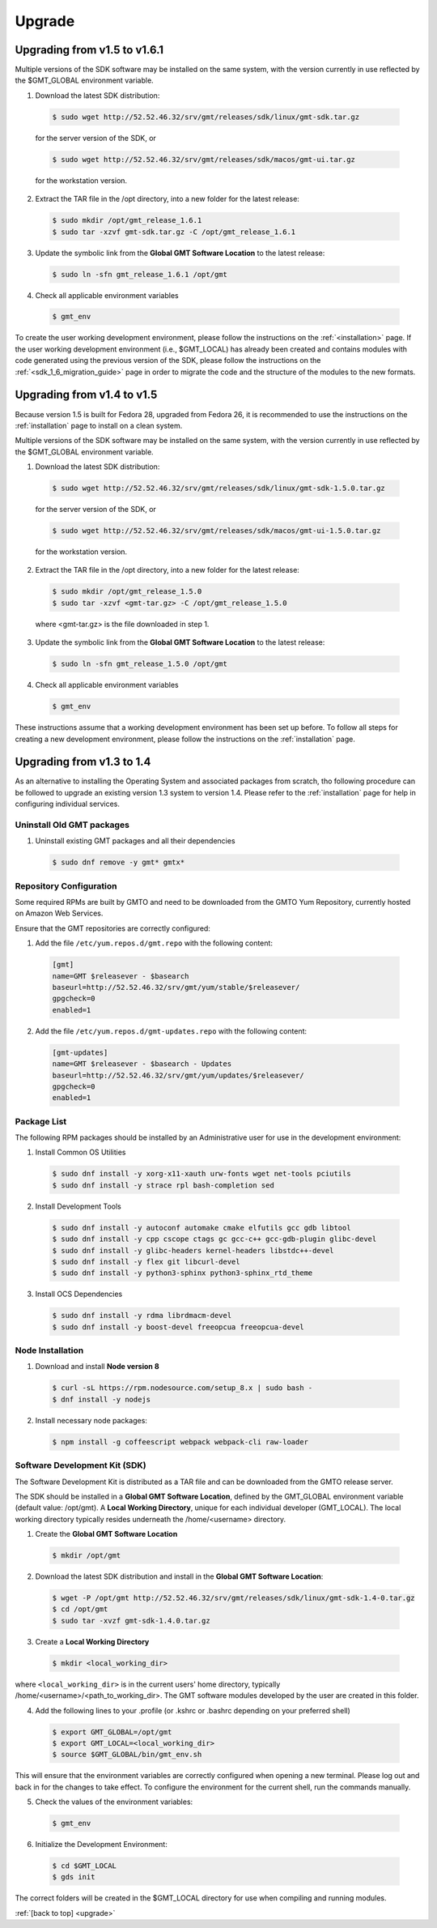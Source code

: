 .. _upgrade:

Upgrade
=======

Upgrading from v1.5 to v1.6.1
-----------------------------

Multiple versions of the SDK software may be installed on the same system, with
the version currently in use reflected by the $GMT_GLOBAL environment variable.

1. Download the latest SDK distribution:

  .. code-block:: bash

    $ sudo wget http://52.52.46.32/srv/gmt/releases/sdk/linux/gmt-sdk.tar.gz

  for the server version of the SDK, or

  .. code-block:: bash

    $ sudo wget http://52.52.46.32/srv/gmt/releases/sdk/macos/gmt-ui.tar.gz

  for the workstation version.

2. Extract the TAR file in the /opt directory, into a new folder for the latest release:

  .. code-block:: bash

    $ sudo mkdir /opt/gmt_release_1.6.1
    $ sudo tar -xzvf gmt-sdk.tar.gz -C /opt/gmt_release_1.6.1

3. Update the symbolic link from the **Global GMT Software Location** to the latest release:

  .. code-block:: bash

    $ sudo ln -sfn gmt_release_1.6.1 /opt/gmt

4. Check all applicable environment variables

  .. code-block:: bash

    $ gmt_env

To create the user working development environment, please
follow the instructions on the :ref:`<installation>` page. If
the user working development environment (i.e., $GMT_LOCAL) has already
been created and contains modules with code generated using the previous
version of the SDK, please follow the instructions on the :ref:`<sdk_1_6_migration_guide>`
page in order to migrate the code and the structure of the modules to the
new formats.



Upgrading from v1.4 to v1.5
---------------------------

Because version 1.5 is built for Fedora 28, upgraded from Fedora 26, it is recommended to use the instructions on the :ref:`installation` page to install on a clean system.

Multiple versions of the SDK software may be installed on the same system, with the version currently in use reflected by the $GMT_GLOBAL environment variable.

1. Download the latest SDK distribution:

  .. code-block:: bash

    $ sudo wget http://52.52.46.32/srv/gmt/releases/sdk/linux/gmt-sdk-1.5.0.tar.gz

  for the server version of the SDK, or

  .. code-block:: bash

    $ sudo wget http://52.52.46.32/srv/gmt/releases/sdk/macos/gmt-ui-1.5.0.tar.gz

  for the workstation version.

2. Extract the TAR file in the /opt directory, into a new folder for the latest release:

  .. code-block:: bash

    $ sudo mkdir /opt/gmt_release_1.5.0
    $ sudo tar -xzvf <gmt-tar.gz> -C /opt/gmt_release_1.5.0

  where <gmt-tar.gz> is the file downloaded in step 1.

3. Update the symbolic link from the **Global GMT Software Location** to the latest release:

  .. code-block:: bash

    $ sudo ln -sfn gmt_release_1.5.0 /opt/gmt

4. Check all applicable environment variables

  .. code-block:: bash

    $ gmt_env

These instructions assume that a working development environment has been set up before. To follow all steps for creating a new development environment, please follow the instructions on the :ref:`installation` page.


Upgrading from v1.3 to 1.4
--------------------------

As an alternative to installing the Operating System and associated packages from scratch, tho following procedure can be followed to upgrade an existing version 1.3 system to version 1.4. Please refer to the :ref:`installation` page for help in configuring individual services.

Uninstall Old GMT packages
..........................

1. Uninstall existing GMT packages and all their dependencies

  .. code-block:: bash

    $ sudo dnf remove -y gmt* gmtx*

Repository Configuration
........................

Some required RPMs are built by GMTO and need to be downloaded from the GMTO Yum Repository, currently hosted on Amazon Web Services.

Ensure that the GMT repositories are correctly configured:

1. Add the file ``/etc/yum.repos.d/gmt.repo`` with the following content:

  .. code-block:: bash

    [gmt]
    name=GMT $releasever - $basearch
    baseurl=http://52.52.46.32/srv/gmt/yum/stable/$releasever/
    gpgcheck=0
    enabled=1

2. Add the file ``/etc/yum.repos.d/gmt-updates.repo`` with the following content:

  .. code-block:: bash

    [gmt-updates]
    name=GMT $releasever - $basearch - Updates
    baseurl=http://52.52.46.32/srv/gmt/yum/updates/$releasever/
    gpgcheck=0
    enabled=1

Package List
............

The following RPM packages should be installed by an Administrative user for use in the development environment:

1. Install Common OS Utilities

  .. code-block:: bash

    $ sudo dnf install -y xorg-x11-xauth urw-fonts wget net-tools pciutils
    $ sudo dnf install -y strace rpl bash-completion sed

2. Install Development Tools

  .. code-block:: bash

    $ sudo dnf install -y autoconf automake cmake elfutils gcc gdb libtool
    $ sudo dnf install -y cpp cscope ctags gc gcc-c++ gcc-gdb-plugin glibc-devel
    $ sudo dnf install -y glibc-headers kernel-headers libstdc++-devel
    $ sudo dnf install -y flex git libcurl-devel
    $ sudo dnf install -y python3-sphinx python3-sphinx_rtd_theme

3. Install OCS Dependencies

  .. code-block:: bash

    $ sudo dnf install -y rdma librdmacm-devel
    $ sudo dnf install -y boost-devel freeopcua freeopcua-devel

Node Installation
.................

1. Download and install **Node version 8**

  .. code-block:: bash

    $ curl -sL https://rpm.nodesource.com/setup_8.x | sudo bash -
    $ dnf install -y nodejs

2. Install necessary node packages:

  .. code-block:: bash

    $ npm install -g coffeescript webpack webpack-cli raw-loader

Software Development Kit (SDK)
..............................

The Software Development Kit is distributed as a TAR file and can be downloaded from the GMTO release server.

The SDK should be installed in a **Global GMT Software Location**, defined by the GMT_GLOBAL environment variable (default value: /opt/gmt). A **Local Working Directory**, unique for each individual developer (GMT_LOCAL). The local working directory typically resides underneath the /home/<username> directory.

1. Create the **Global GMT Software Location**

  .. code-block:: bash

    $ mkdir /opt/gmt

2. Download the latest SDK distribution and install in the **Global GMT Software Location**:

  .. code-block:: bash

    $ wget -P /opt/gmt http://52.52.46.32/srv/gmt/releases/sdk/linux/gmt-sdk-1.4-0.tar.gz
    $ cd /opt/gmt
    $ sudo tar -xvzf gmt-sdk-1.4.0.tar.gz

3. Create a **Local Working Directory**

  .. code-block:: bash

    $ mkdir <local_working_dir>

where ``<local_working_dir>`` is in the current users' home directory, typically /home/<username>/<path_to_working_dir>. The GMT software modules developed by the user are created in this folder.

4. Add the following lines to your .profile (or .kshrc or .bashrc depending on your preferred shell)

  .. code-block:: bash

    $ export GMT_GLOBAL=/opt/gmt
    $ export GMT_LOCAL=<local_working_dir>
    $ source $GMT_GLOBAL/bin/gmt_env.sh

This will ensure that the environment variables are correctly configured when opening a new terminal. Please log out and back in for the changes to take effect. To configure the environment for the current shell, run the commands manually.

5. Check the values of the environment variables:

  .. code-block:: bash

    $ gmt_env

6. Initialize the Development Environment:

  .. code-block:: bash

    $ cd $GMT_LOCAL
    $ gds init

The correct folders will be created in the $GMT_LOCAL directory for use when compiling and running modules.

:ref:`[back to top] <upgrade>`
